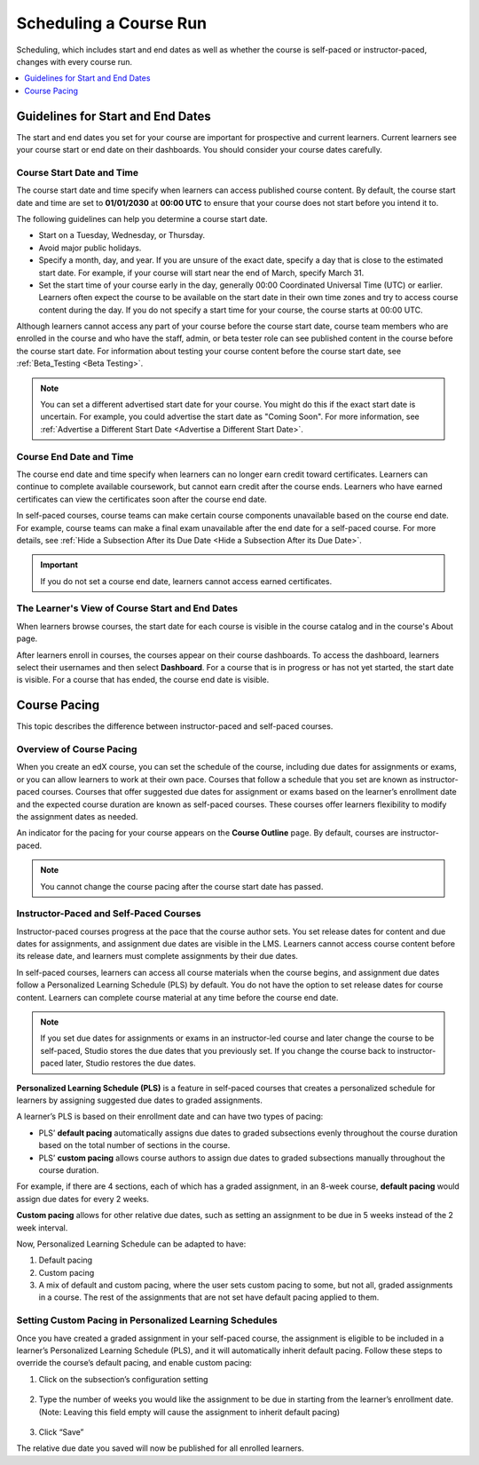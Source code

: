 .. _Scheduling Your Course:

#######################
Scheduling a Course Run
#######################

Scheduling, which includes start and end dates as well as whether the course is
self-paced or instructor-paced, changes with every course run.

.. only:: Partners

   For courses on edx.org, you enter this information in Publisher. For more
   information, see :ref:`Pub Create a Course Run <Pub Create a Course>`.

   For courses on Edge, you enter this information in Studio. For more
   information, see :ref:`Creating a Course About Page <Creating a Course About Page>`.

.. only:: Open_edX

   After you determine scheduling for your course run, you enter this
   information in Studio before the course run begins. For more information,
   see :ref:`Creating a Course About Page <Creating a Course About Page>`.

.. contents::
   :local:
   :depth: 1

.. _Guidelines for Start and End Dates:

*******************************************
Guidelines for Start and End Dates
*******************************************

The start and end dates you set for your course are important for prospective
and current learners. Current learners see your course start or end date on
their dashboards. You should consider your course dates carefully.

============================
Course Start Date and Time
============================

The course start date and time specify when learners can access published
course content. By default, the course start date and time are set to
**01/01/2030** at **00:00 UTC** to ensure that your course does not start
before you intend it to.

The following guidelines can help you determine a course start date.

* Start on a Tuesday, Wednesday, or Thursday.
* Avoid major public holidays.
* Specify a month, day, and year. If you are unsure of the exact date, specify
  a day that is close to the estimated start date. For example, if your course
  will start near the end of March, specify March 31.
* Set the start time of your course early in the day, generally 00:00
  Coordinated Universal Time (UTC) or earlier. Learners often expect the course
  to be available on the start date in their own time zones and try to access
  course content during the day. If you do not specify a start time for your
  course, the course starts at 00:00 UTC.

Although learners cannot access any part of your course before the course
start date, course team members who are enrolled in the course and who have
the staff, admin, or beta tester role can see published content in the course
before the course start date. For information about testing your course
content before the course start date, see :ref:`Beta_Testing <Beta Testing>`.

.. note::
  You can set a different advertised start date for your course. You might do
  this if the exact start date is uncertain. For example, you could advertise
  the start date as "Coming Soon". For more information, see
  :ref:`Advertise a Different Start Date <Advertise a Different Start Date>`.

============================
Course End Date and Time
============================

The course end date and time specify when learners can no longer earn credit
toward certificates. Learners can continue to complete available coursework,
but cannot earn credit after the course ends. Learners who have earned
certificates can view the certificates soon after the course end date.

In self-paced courses, course teams can make certain course components
unavailable based on the course end date. For example, course teams can make a
final exam unavailable after the end date for a self-paced course. For more
details, see :ref:`Hide a Subsection After its Due Date <Hide a Subsection After its Due Date>`.

.. important::
  If you do not set a course end date, learners cannot access earned
  certificates.

.. only:: Open_edX

  ===============================
  Enrollment Start Date and Time
  ===============================

  As soon as enrollment starts, prospective learners can see your course in the
  course catalog, view the course **About** page, and enroll in the course.

  The enrollment start date and time specify when learners can start to enroll
  in the course. Ensure that the enrollment start date is early enough to allow
  learners to both enroll in and prepare for the course.

  .. _Enrollment End Date and Time:

  ===============================
  Enrollment End Date and Time
  ===============================

  The enrollment end date and time specify when learners can no longer enroll
  in the course. Ensure that the enrollment end date is late enough to allow
  learners adequate time to enroll. The enrollment end date cannot be later
  than the course end date.


.. _View Start and End Dates:

========================================================
The Learner's View of Course Start and End Dates
========================================================

When learners browse courses, the start date for each course is visible in the
course catalog and in the course's About page.

.. image:: ../../images/course_dates.png
 :alt: Course cards in the course catalog, showing each course's start date.
 :width: 800

.. image:: ../../images/about-page-course-start.png
 :alt: The course About page, showing the start date.
 :width: 800

.. only:: Open_edX

  To find the URL of your course's **About** page in Studio, select
  **Settings**, and then select **Schedule & Details**.

After learners enroll in courses, the courses appear on their course
dashboards. To access the dashboard, learners select their usernames and then
select **Dashboard**. For a course that is in progress or has not yet started,
the start date is visible. For a course that has ended, the course end date is
visible.

.. image:: ../../images/dashboard-course-start-and-end.png
 :alt: The learner dashboard with a course in progress, one that has ended, one
  that is self-paced and can be started any time, and one that has not
  started.
 :width: 800


.. _Setting Course Pacing:

*************
Course Pacing
*************

This topic describes the difference between instructor-paced and self-paced
courses.

===========================
Overview of Course Pacing
===========================

When you create an edX course, you can set the schedule of the course,
including due dates for assignments or exams, or you can allow learners to work
at their own pace. Courses that follow a schedule that you set are known as
instructor- paced courses. Courses that offer suggested due dates for
assignment or exams based on the learner’s enrollment date and the expected
course duration are known as self-paced courses. These courses offer learners
flexibility to modify the assignment dates as needed.

An indicator for the pacing for your course appears on the **Course Outline**
page. By default, courses are instructor-paced.

.. image:: ../../images/Pacing_COIndicator.png
 :width: 600
 :alt: The Course Outline page with a call-out for the indicator that the
     course is instructor-paced.

.. note::
    You cannot change the course pacing after the course start date has passed.

=======================================
Instructor-Paced and Self-Paced Courses
=======================================

Instructor-paced courses progress at the pace that the course author sets. You
set release dates for content and due dates for assignments, and assignment due
dates are visible in the LMS. Learners cannot access course content before its
release date, and learners must complete assignments by their due dates.

In self-paced courses, learners can access all course materials when the
course begins, and assignment due dates follow a Personalized Learning Schedule (PLS)
by default. You do not have the option to set release dates for course content. Learners can
complete course material at any time before the course end date.

.. image:: ../../images/Pacing_SubSettingsWithCustomPacing.png
 :width: 500
 :alt: Side-by-side comparison of subsection settings for instructor-led and
     self-paced courses, showing release and due date options for the
     instructor-led course.

.. note:: If you set due dates for assignments or exams in an instructor-led
   course and later change the course to be self-paced, Studio stores the due
   dates that you previously set. If you change the course back to instructor-
   paced later, Studio restores the due dates.

**Personalized Learning Schedule (PLS)** is a feature in self-paced courses that creates
a personalized schedule for learners by assigning suggested due dates to graded assignments.

A learner’s PLS is based on their enrollment date and can have two types of pacing:

* PLS’ **default pacing** automatically assigns due dates to graded subsections evenly throughout the course duration based on the total number of sections in the course.
* PLS’ **custom pacing** allows course authors to assign due dates to graded subsections manually throughout the course duration.

For example, if there are 4 sections, each of which has a graded assignment, in an 8-week course,
**default pacing** would assign due dates for every 2 weeks.

.. image:: ../../images/Pacing_DefaultPacing.png
 :width: 450
 :alt: Default Pacing Schedule for an 8-week course with 4 graded assignments.


**Custom pacing** allows for other relative due dates, such as setting an assignment to be due in
5 weeks instead of the 2 week interval.

.. image:: ../../images/Pacing_CustomPacing.png
 :width: 450
 :alt: Custom Pacing Schedule for an 8-week course with 4 graded assignments where 1 of which
     has a custom due date of 5 weeks.


Now, Personalized Learning Schedule can be adapted to have:

#. Default pacing
#. Custom pacing
#. A mix of default and custom pacing, where the user sets custom pacing to some, but not all, graded assignments in a course. The rest of the assignments that are not set have default pacing applied to them.

.. only:: Partners

  For more information about the way learners experience instructor-paced and
  self-paced courses, see :ref:`Differences Between Instructor- and Self-Paced
  Courses<SFD Course Pacing>` in the *edX Learner's Guide*.

========================================================
Setting Custom Pacing in Personalized Learning Schedules
========================================================

Once you have created a graded assignment in your self-paced course, the assignment is eligible to be included in
a learner’s Personalized Learning Schedule (PLS), and it will automatically inherit default pacing.
Follow these steps to override the course’s default pacing, and enable custom pacing:

1. Click on the subsection’s configuration setting

  .. image:: ../../images/Pacing_StepOne.png
    :width: 500
    :alt: Subsection in the course outlines.

2. Type the number of weeks you would like the assignment to be due in starting from the learner’s enrollment date.
   (Note: Leaving this field empty will cause the assignment to inherit default pacing)

  .. image:: ../../images/Pacing_StepTwo.png
    :width: 500
    :alt: Subsection's configuration modal with grading type options.

3. Click “Save”

The relative due date you saved will now be published for all enrolled learners.